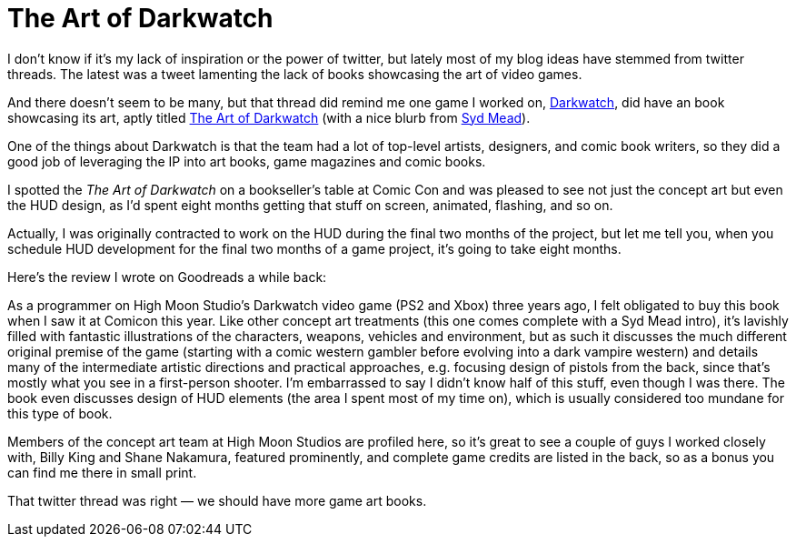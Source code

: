 = The Art of Darkwatch

I don’t know if it’s my lack of inspiration or the power of twitter, but lately most of my blog ideas have stemmed from twitter threads. The latest was a tweet lamenting the lack of books showcasing the art of video games.

And there doesn’t seem to be many, but that thread did remind me one game I worked on, https://en.wikipedia.org/wiki/Darkwatch[Darkwatch], did have an book showcasing its art, aptly titled https://designstudiopress.com/product/the-art-of-darkwatch/[The Art of Darkwatch] (with a nice blurb from https://en.wikipedia.org/wiki/Syd_Mead[Syd Mead]).

One of the things about Darkwatch is that the team had a lot of top-level artists, designers, and comic book writers, so they did a good job of leveraging the IP into art books, game magazines and comic books.

I spotted the _The Art of Darkwatch_ on a bookseller’s table at Comic Con and was pleased to see not just the concept art but even the HUD design, as I’d spent eight months getting that stuff on screen, animated, flashing, and so on.

Actually, I was originally contracted to work on the HUD during the final two months of the project, but let me tell you, when you schedule HUD development for the final two months of a game project, it’s going to take eight months.

Here’s the review I wrote on Goodreads a while back:

As a programmer on High Moon Studio’s Darkwatch video game (PS2 and Xbox) three years ago, I felt obligated to buy this book when I saw it at Comicon this year. Like other concept art treatments (this one comes complete with a Syd Mead intro), it’s lavishly filled with fantastic illustrations of the characters, weapons, vehicles and environment, but as such it discusses the much different original premise of the game (starting with a comic western gambler before evolving into a dark vampire western) and details many of the intermediate artistic directions and practical approaches, e.g. focusing design of pistols from the back, since that’s mostly what you see in a first-person shooter. I’m embarrassed to say I didn’t know half of this stuff, even though I was there. The book even discusses design of HUD elements (the area I spent most of my time on), which is usually considered too mundane for this type of book.

Members of the concept art team at High Moon Studios are profiled here, so it’s great to see a couple of guys I worked closely with, Billy King and Shane Nakamura, featured prominently, and complete game credits are listed in the back, so as a bonus you can find me there in small print.

That twitter thread was right — we should have more game art books.
